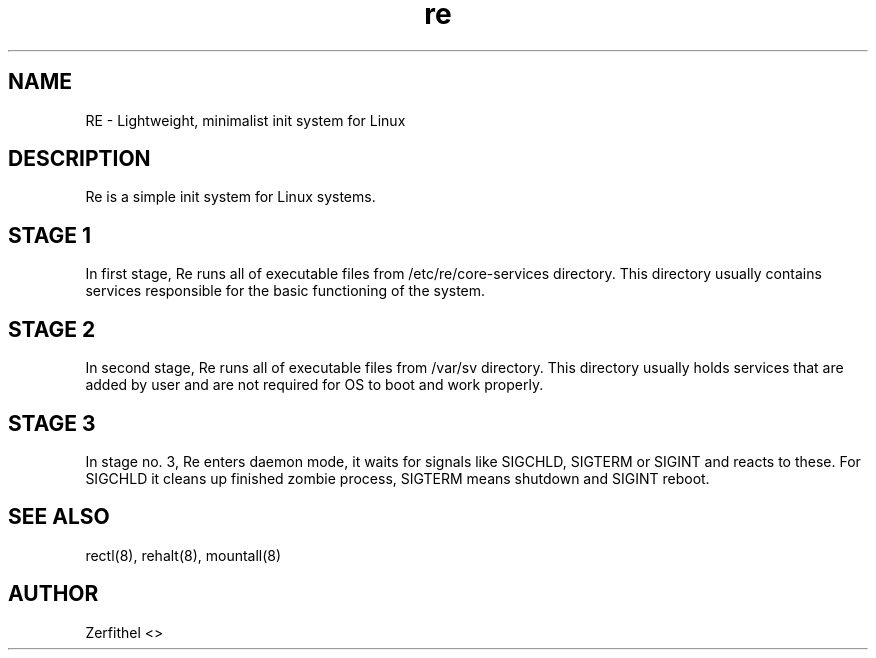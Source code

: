 .TH re 8 "2025-08-18" "1.0" "System Manager's Manual"
.SH NAME
RE \- Lightweight, minimalist init system for Linux
.SH DESCRIPTION
Re is a simple init system for Linux systems.
.SH STAGE 1
In first stage, Re runs all of executable files from /etc/re/core-services directory. This directory usually contains services responsible for the basic functioning of the system.
.SH STAGE 2
In second stage, Re runs all of executable files from /var/sv directory. This directory usually holds services that are added by user and are not required for OS to boot and work properly.
.SH STAGE 3
In stage no. 3, Re enters daemon mode, it waits for signals like SIGCHLD, SIGTERM or SIGINT and reacts to these. For SIGCHLD it cleans up finished zombie process, SIGTERM means shutdown and SIGINT reboot.
.SH SEE ALSO
rectl(8), rehalt(8), mountall(8) 
.SH AUTHOR
Zerfithel <>
